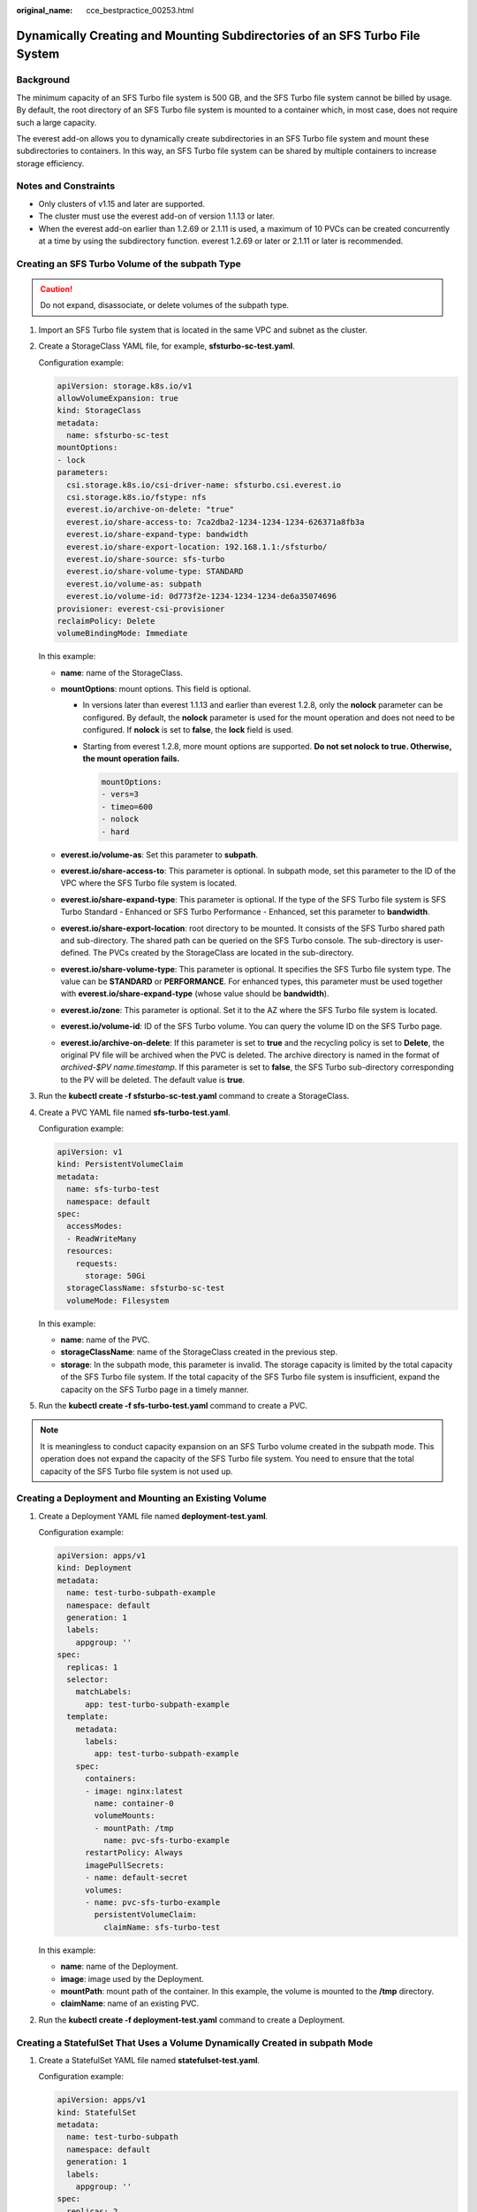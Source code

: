 :original_name: cce_bestpractice_00253.html

.. _cce_bestpractice_00253:

Dynamically Creating and Mounting Subdirectories of an SFS Turbo File System
============================================================================

Background
----------

The minimum capacity of an SFS Turbo file system is 500 GB, and the SFS Turbo file system cannot be billed by usage. By default, the root directory of an SFS Turbo file system is mounted to a container which, in most case, does not require such a large capacity.

The everest add-on allows you to dynamically create subdirectories in an SFS Turbo file system and mount these subdirectories to containers. In this way, an SFS Turbo file system can be shared by multiple containers to increase storage efficiency.

Notes and Constraints
---------------------

-  Only clusters of v1.15 and later are supported.
-  The cluster must use the everest add-on of version 1.1.13 or later.
-  When the everest add-on earlier than 1.2.69 or 2.1.11 is used, a maximum of 10 PVCs can be created concurrently at a time by using the subdirectory function. everest 1.2.69 or later or 2.1.11 or later is recommended.

Creating an SFS Turbo Volume of the subpath Type
------------------------------------------------

.. caution::

   Do not expand, disassociate, or delete volumes of the subpath type.

#. Import an SFS Turbo file system that is located in the same VPC and subnet as the cluster.

#. Create a StorageClass YAML file, for example, **sfsturbo-sc-test.yaml**.

   Configuration example:

   .. code-block::

      apiVersion: storage.k8s.io/v1
      allowVolumeExpansion: true
      kind: StorageClass
      metadata:
        name: sfsturbo-sc-test
      mountOptions:
      - lock
      parameters:
        csi.storage.k8s.io/csi-driver-name: sfsturbo.csi.everest.io
        csi.storage.k8s.io/fstype: nfs
        everest.io/archive-on-delete: "true"
        everest.io/share-access-to: 7ca2dba2-1234-1234-1234-626371a8fb3a
        everest.io/share-expand-type: bandwidth
        everest.io/share-export-location: 192.168.1.1:/sfsturbo/
        everest.io/share-source: sfs-turbo
        everest.io/share-volume-type: STANDARD
        everest.io/volume-as: subpath
        everest.io/volume-id: 0d773f2e-1234-1234-1234-de6a35074696
      provisioner: everest-csi-provisioner
      reclaimPolicy: Delete
      volumeBindingMode: Immediate

   In this example:

   -  **name**: name of the StorageClass.
   -  **mountOptions**: mount options. This field is optional.

      -  In versions later than everest 1.1.13 and earlier than everest 1.2.8, only the **nolock** parameter can be configured. By default, the **nolock** parameter is used for the mount operation and does not need to be configured. If **nolock** is set to **false**, the **lock** field is used.

      -  Starting from everest 1.2.8, more mount options are supported. **Do not set nolock to true. Otherwise, the mount operation fails.**

         .. code-block::

            mountOptions:
            - vers=3
            - timeo=600
            - nolock
            - hard

   -  **everest.io/volume-as**: Set this parameter to **subpath**.
   -  **everest.io/share-access-to**: This parameter is optional. In subpath mode, set this parameter to the ID of the VPC where the SFS Turbo file system is located.
   -  **everest.io/share-expand-type**: This parameter is optional. If the type of the SFS Turbo file system is SFS Turbo Standard - Enhanced or SFS Turbo Performance - Enhanced, set this parameter to **bandwidth**.
   -  **everest.io/share-export-location**: root directory to be mounted. It consists of the SFS Turbo shared path and sub-directory. The shared path can be queried on the SFS Turbo console. The sub-directory is user-defined. The PVCs created by the StorageClass are located in the sub-directory.
   -  **everest.io/share-volume-type**: This parameter is optional. It specifies the SFS Turbo file system type. The value can be **STANDARD** or **PERFORMANCE**. For enhanced types, this parameter must be used together with **everest.io/share-expand-type** (whose value should be **bandwidth**).
   -  **everest.io/zone**: This parameter is optional. Set it to the AZ where the SFS Turbo file system is located.
   -  **everest.io/volume-id**: ID of the SFS Turbo volume. You can query the volume ID on the SFS Turbo page.
   -  **everest.io/archive-on-delete**: If this parameter is set to **true** and the recycling policy is set to **Delete**, the original PV file will be archived when the PVC is deleted. The archive directory is named in the format of *archived-$PV name.timestamp*. If this parameter is set to **false**, the SFS Turbo sub-directory corresponding to the PV will be deleted. The default value is **true**.

3. Run the **kubectl create -f sfsturbo-sc-test.yaml** command to create a StorageClass.

4. Create a PVC YAML file named **sfs-turbo-test.yaml**.

   Configuration example:

   .. code-block::

      apiVersion: v1
      kind: PersistentVolumeClaim
      metadata:
        name: sfs-turbo-test
        namespace: default
      spec:
        accessModes:
        - ReadWriteMany
        resources:
          requests:
            storage: 50Gi
        storageClassName: sfsturbo-sc-test
        volumeMode: Filesystem

   In this example:

   -  **name**: name of the PVC.
   -  **storageClassName**: name of the StorageClass created in the previous step.
   -  **storage**: In the subpath mode, this parameter is invalid. The storage capacity is limited by the total capacity of the SFS Turbo file system. If the total capacity of the SFS Turbo file system is insufficient, expand the capacity on the SFS Turbo page in a timely manner.

5. Run the **kubectl create -f sfs-turbo-test.yaml** command to create a PVC.

.. note::

   It is meaningless to conduct capacity expansion on an SFS Turbo volume created in the subpath mode. This operation does not expand the capacity of the SFS Turbo file system. You need to ensure that the total capacity of the SFS Turbo file system is not used up.

Creating a Deployment and Mounting an Existing Volume
-----------------------------------------------------

#. Create a Deployment YAML file named **deployment-test.yaml**.

   Configuration example:

   .. code-block::

      apiVersion: apps/v1
      kind: Deployment
      metadata:
        name: test-turbo-subpath-example
        namespace: default
        generation: 1
        labels:
          appgroup: ''
      spec:
        replicas: 1
        selector:
          matchLabels:
            app: test-turbo-subpath-example
        template:
          metadata:
            labels:
              app: test-turbo-subpath-example
          spec:
            containers:
            - image: nginx:latest
              name: container-0
              volumeMounts:
              - mountPath: /tmp
                name: pvc-sfs-turbo-example
            restartPolicy: Always
            imagePullSecrets:
            - name: default-secret
            volumes:
            - name: pvc-sfs-turbo-example
              persistentVolumeClaim:
                claimName: sfs-turbo-test

   In this example:

   -  **name**: name of the Deployment.
   -  **image**: image used by the Deployment.
   -  **mountPath**: mount path of the container. In this example, the volume is mounted to the **/tmp** directory.
   -  **claimName**: name of an existing PVC.

2. Run the **kubectl create -f deployment-test.yaml** command to create a Deployment.

Creating a StatefulSet That Uses a Volume Dynamically Created in subpath Mode
-----------------------------------------------------------------------------

#. Create a StatefulSet YAML file named **statefulset-test.yaml**.

   Configuration example:

   .. code-block::

      apiVersion: apps/v1
      kind: StatefulSet
      metadata:
        name: test-turbo-subpath
        namespace: default
        generation: 1
        labels:
          appgroup: ''
      spec:
        replicas: 2
        selector:
          matchLabels:
            app: test-turbo-subpath
        template:
          metadata:
            labels:
              app: test-turbo-subpath
            annotations:
              metrics.alpha.kubernetes.io/custom-endpoints: '[{"api":"","path":"","port":"","names":""}]'
              pod.alpha.kubernetes.io/initialized: 'true'
          spec:
            containers:
              - name: container-0
                image: 'nginx:latest'
                env:
                  - name: PAAS_APP_NAME
                    value: deploy-sfs-nfs-rw-in
                  - name: PAAS_NAMESPACE
                    value: default
                  - name: PAAS_PROJECT_ID
                    value: 8190a2a1692c46f284585c56fc0e2fb9
                resources: {}
                volumeMounts:
                  - name: sfs-turbo-160024548582479676
                    mountPath: /tmp
                terminationMessagePath: /dev/termination-log
                terminationMessagePolicy: File
                imagePullPolicy: IfNotPresent
            restartPolicy: Always
            terminationGracePeriodSeconds: 30
            dnsPolicy: ClusterFirst
            securityContext: {}
            imagePullSecrets:
              - name: default-secret
            affinity: {}
            schedulerName: default-scheduler
        volumeClaimTemplates:
          - metadata:
              name: sfs-turbo-160024548582479676
              namespace: default
              annotations: {}
            spec:
              accessModes:
                - ReadWriteOnce
              resources:
                requests:
                  storage: 10Gi
              storageClassName: sfsturbo-sc-test
        serviceName: wwww
        podManagementPolicy: OrderedReady
        updateStrategy:
          type: RollingUpdate
        revisionHistoryLimit: 10

   In this example:

   -  **name**: name of the StatefulSet.
   -  **image**: image used by the StatefulSet.
   -  **mountPath**: mount path of the container. In this example, the volume is mounted to the **/tmp** directory.
   -  **spec.template.spec.containers.volumeMounts.name** and **spec.volumeClaimTemplates.metadata.name** must be consistent because they have a mapping relationship.
   -  **storageClassName**: name of the created StorageClass.

2. Run the **kubectl create -f statefulset-test.yaml** command to create a StatefulSet.
